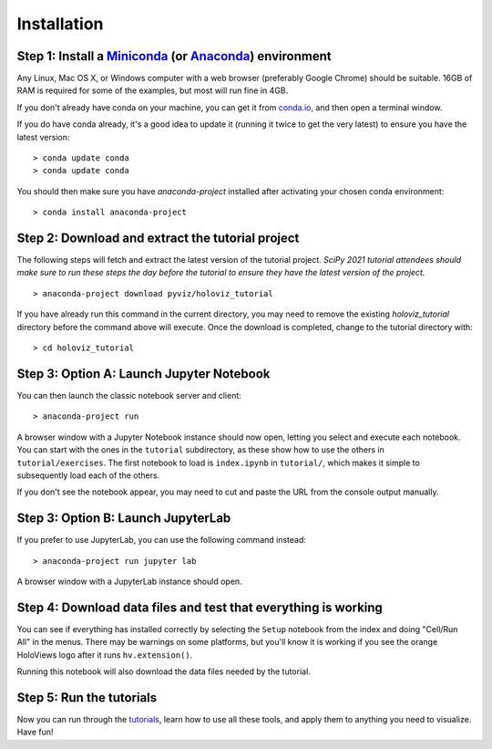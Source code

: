 Installation
============

Step 1: Install a `Miniconda <https://conda.io/miniconda.html>`_  (or `Anaconda <https://www.anaconda.com/downloads>`_) environment
-----------------------------------------------------------------------------------------------------------------------------------

Any Linux, Mac OS X, or Windows computer with a web browser (preferably
Google Chrome) should be suitable. 16GB of RAM is required for some of
the examples, but most will run fine in 4GB.

If you don't already have conda on your machine, you can get it from
`conda.io <https://conda.io/miniconda.html>`_, and then open a terminal
window.

If you do have conda already, it's a good idea to update it (running it
twice to get the very latest) to ensure you have the latest version::

   > conda update conda
   > conda update conda

You should then make sure you have `anaconda-project` installed after
activating your chosen conda environment:

::

   > conda install anaconda-project


Step 2: Download and extract the tutorial project
-------------------------------------------------

The following steps will fetch and extract the latest version of the
tutorial project. *SciPy 2021 tutorial attendees should make sure to run
these steps the day before the tutorial to ensure they have the latest
version of the project.*

::

   > anaconda-project download pyviz/holoviz_tutorial

If you have already run this command in the current directory, you may
need to remove the existing `holoviz_tutorial` directory before the
command above will execute. Once the download is completed, change to
the tutorial directory with:

::

     > cd holoviz_tutorial


Step 3: Option A: Launch Jupyter Notebook
-----------------------------------------

You can then launch the classic notebook server and client::

   > anaconda-project run


A browser window with a Jupyter Notebook instance should now open,
letting you select and execute each notebook.  You can start with the
ones in the ``tutorial`` subdirectory, as these show how to use the
others in ``tutorial/exercises``.  The first notebook to load is
``index.ipynb`` in ``tutorial/``, which makes it simple to subsequently
load each of the others.

If you don't see the notebook appear, you may need to cut and paste the
URL from the console output manually.

Step 3: Option B: Launch JupyterLab
-----------------------------------

If you prefer to use JupyterLab, you can use the following command instead::

   > anaconda-project run jupyter lab

A browser window with a JupyterLab instance should open.

Step 4: Download data files and test that everything is working
---------------------------------------------------------------


You can see if everything has installed correctly by selecting the
``Setup`` notebook from the index and doing "Cell/Run All" in the
menus. There may be warnings on some platforms, but you'll know it is
working if you see the orange HoloViews logo after it runs
``hv.extension()``.

Running this notebook will also download the data files needed by the
tutorial.


Step 5: Run the tutorials
-------------------------

Now you can run through the `tutorials <tutorial/index.html>`_, learn
how to use all these tools, and apply them to anything you need to
visualize.  Have fun!
